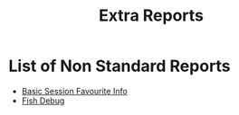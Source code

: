 #+TITLE: Extra Reports
* List of Non Standard Reports

- [[https://olympus-cms.eventkaddy.net/reports/basic_session_favourite_info/208/2019-08-02][Basic Session Favourite Info]]
- [[https://avmaproxy.eventkaddy.net/fish_iattend_debug_2?date=2018-07-14][Fish Debug]]

